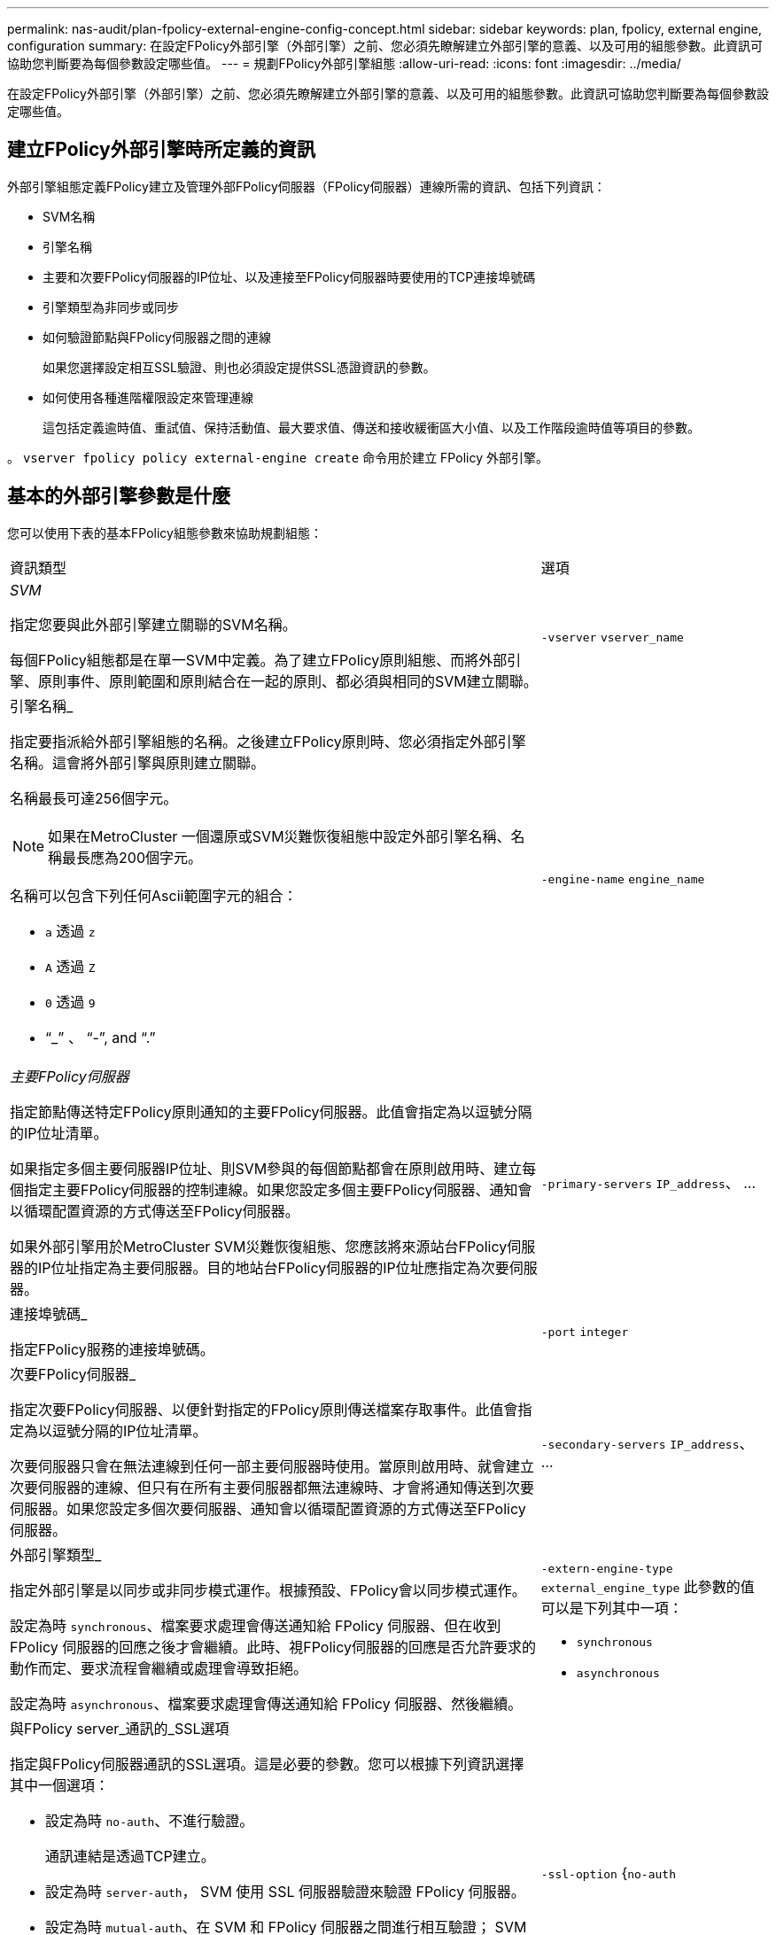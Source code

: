 ---
permalink: nas-audit/plan-fpolicy-external-engine-config-concept.html 
sidebar: sidebar 
keywords: plan, fpolicy, external engine, configuration 
summary: 在設定FPolicy外部引擎（外部引擎）之前、您必須先瞭解建立外部引擎的意義、以及可用的組態參數。此資訊可協助您判斷要為每個參數設定哪些值。 
---
= 規劃FPolicy外部引擎組態
:allow-uri-read: 
:icons: font
:imagesdir: ../media/


[role="lead"]
在設定FPolicy外部引擎（外部引擎）之前、您必須先瞭解建立外部引擎的意義、以及可用的組態參數。此資訊可協助您判斷要為每個參數設定哪些值。



== 建立FPolicy外部引擎時所定義的資訊

外部引擎組態定義FPolicy建立及管理外部FPolicy伺服器（FPolicy伺服器）連線所需的資訊、包括下列資訊：

* SVM名稱
* 引擎名稱
* 主要和次要FPolicy伺服器的IP位址、以及連接至FPolicy伺服器時要使用的TCP連接埠號碼
* 引擎類型為非同步或同步
* 如何驗證節點與FPolicy伺服器之間的連線
+
如果您選擇設定相互SSL驗證、則也必須設定提供SSL憑證資訊的參數。

* 如何使用各種進階權限設定來管理連線
+
這包括定義逾時值、重試值、保持活動值、最大要求值、傳送和接收緩衝區大小值、以及工作階段逾時值等項目的參數。



。 `vserver fpolicy policy external-engine create` 命令用於建立 FPolicy 外部引擎。



== 基本的外部引擎參數是什麼

您可以使用下表的基本FPolicy組態參數來協助規劃組態：

[cols="70,30"]
|===


| 資訊類型 | 選項 


 a| 
_SVM_

指定您要與此外部引擎建立關聯的SVM名稱。

每個FPolicy組態都是在單一SVM中定義。為了建立FPolicy原則組態、而將外部引擎、原則事件、原則範圍和原則結合在一起的原則、都必須與相同的SVM建立關聯。
 a| 
`-vserver` `vserver_name`



 a| 
引擎名稱_

指定要指派給外部引擎組態的名稱。之後建立FPolicy原則時、您必須指定外部引擎名稱。這會將外部引擎與原則建立關聯。

名稱最長可達256個字元。

[NOTE]
====
如果在MetroCluster 一個還原或SVM災難恢復組態中設定外部引擎名稱、名稱最長應為200個字元。

====
名稱可以包含下列任何Ascii範圍字元的組合：

* `a` 透過 `z`
* `A` 透過 `Z`
* `0` 透過 `9`
* "`_`" 、 "`-`", and "`.`"

 a| 
`-engine-name` `engine_name`



 a| 
_主要FPolicy伺服器_

指定節點傳送特定FPolicy原則通知的主要FPolicy伺服器。此值會指定為以逗號分隔的IP位址清單。

如果指定多個主要伺服器IP位址、則SVM參與的每個節點都會在原則啟用時、建立每個指定主要FPolicy伺服器的控制連線。如果您設定多個主要FPolicy伺服器、通知會以循環配置資源的方式傳送至FPolicy伺服器。

如果外部引擎用於MetroCluster SVM災難恢復組態、您應該將來源站台FPolicy伺服器的IP位址指定為主要伺服器。目的地站台FPolicy伺服器的IP位址應指定為次要伺服器。
 a| 
`-primary-servers` `IP_address`、 ...



 a| 
連接埠號碼_

指定FPolicy服務的連接埠號碼。
 a| 
`-port` `integer`



 a| 
次要FPolicy伺服器_

指定次要FPolicy伺服器、以便針對指定的FPolicy原則傳送檔案存取事件。此值會指定為以逗號分隔的IP位址清單。

次要伺服器只會在無法連線到任何一部主要伺服器時使用。當原則啟用時、就會建立次要伺服器的連線、但只有在所有主要伺服器都無法連線時、才會將通知傳送到次要伺服器。如果您設定多個次要伺服器、通知會以循環配置資源的方式傳送至FPolicy伺服器。
 a| 
`-secondary-servers` `IP_address`、 ...



 a| 
外部引擎類型_

指定外部引擎是以同步或非同步模式運作。根據預設、FPolicy會以同步模式運作。

設定為時 `synchronous`、檔案要求處理會傳送通知給 FPolicy 伺服器、但在收到 FPolicy 伺服器的回應之後才會繼續。此時、視FPolicy伺服器的回應是否允許要求的動作而定、要求流程會繼續或處理會導致拒絕。

設定為時 `asynchronous`、檔案要求處理會傳送通知給 FPolicy 伺服器、然後繼續。
 a| 
`-extern-engine-type` `external_engine_type` 此參數的值可以是下列其中一項：

* `synchronous`
* `asynchronous`




 a| 
與FPolicy server_通訊的_SSL選項

指定與FPolicy伺服器通訊的SSL選項。這是必要的參數。您可以根據下列資訊選擇其中一個選項：

* 設定為時 `no-auth`、不進行驗證。
+
通訊連結是透過TCP建立。

* 設定為時 `server-auth`， SVM 使用 SSL 伺服器驗證來驗證 FPolicy 伺服器。
* 設定為時 `mutual-auth`、在 SVM 和 FPolicy 伺服器之間進行相互驗證； SVM 驗證 FPolicy 伺服器、 FPolicy 伺服器驗證 SVM 。
+
如果您選擇設定相互 SSL 驗證、則也必須設定 `-certificate-common-name`、 `-certificate-serial`和 `-certifcate-ca` 參數。


 a| 
`-ssl-option` {`no-auth`|`server-auth`|`mutual-auth`}



 a| 
_憑證FQDN或自訂通用名稱_

指定在SVM與FPolicy伺服器之間設定SSL驗證時所使用的憑證名稱。您可以將憑證名稱指定為FQDN或自訂通用名稱。

如果您指定 `mutual-auth` 適用於 `-ssl-option` 參數、您必須指定的值 `-certificate-common-name` 參數。
 a| 
`-certificate-common-name` `text`



 a| 
_憑證序號_

指定在SVM與FPolicy伺服器之間設定SSL驗證時、用於驗證的憑證序號。

如果您指定 `mutual-auth` 適用於 `-ssl-option` 參數、您必須指定的值 `-certificate-serial` 參數。
 a| 
`-certificate-serial` `text`



 a| 
_憑證授權單位_

指定在SVM與FPolicy伺服器之間設定SSL驗證時、用於驗證的憑證CA名稱。

如果您指定 `mutual-auth` 適用於 `-ssl-option` 參數、您必須指定的值 `-certificate-ca` 參數。
 a| 
`-certificate-ca` `text`

|===


== 進階的外部引擎選項是什麼

您可以在規劃是否使用進階參數自訂組態時、使用下表的進階FPolicy組態參數。您可以使用這些參數來修改叢集節點與FPolicy伺服器之間的通訊行為：

[cols="70,30"]
|===


| 資訊類型 | 選項 


 a| 
取消要求的逾時_

指定時間間隔（小時） (`h`）、分鐘 (`m`）或秒 (`s`）節點等待 FPolicy 伺服器的回應。

如果逾時時間間隔超過、節點會將取消要求傳送至FPolicy伺服器。然後、節點會將通知傳送至替代的FPolicy伺服器。此逾時有助於處理無回應的FPolicy伺服器、進而改善SMB/NFS用戶端回應。此外、在逾時期間之後取消要求、也有助於釋出系統資源、因為通知要求會從停機/不良的FPolicy伺服器移至替代的FPolicy伺服器。

此值的範圍為 `0` 透過 `100`。如果值設為 `0`，此選項已停用，取消要求訊息不會傳送至 FPolicy 伺服器。預設值為 `20s`。
 a| 
`-reqs-cancel-timeout` `integer`[h|m|s]



 a| 
中止要求的逾時_

指定逾時（以小時為單位） (`h`）、分鐘 (`m`）或秒 (`s`）以中止要求。

此值的範圍為 `0` 透過 `200`。
 a| 
`-reqs-abort-timeout` `` `integer`[h|m|s]



 a| 
_傳送狀態要求的時間間隔_

指定以小時為單位的時間間隔 (`h`）、分鐘 (`m`）或秒 (`s`）之後、狀態要求會傳送至 FPolicy 伺服器。

此值的範圍為 `0` 透過 `50`。如果值設為 `0`、選項已停用、狀態要求訊息不會傳送至 FPolicy 伺服器。預設值為 `10s`。
 a| 
`-status-req-interval` `integer`[h|m|s]



 a| 
_FPolicy伺服器上未處理的要求上限_

指定可在FPolicy伺服器上排入佇列的未處理要求數目上限。

此值的範圍為 `1` 透過 `10000`。預設值為 `500`。
 a| 
`-max-server-reqs` `integer`



 a| 
_中斷無回應的FPolicy伺服器連線逾時_

指定時間間隔（小時） (`h`）、分鐘 (`m`）或秒 (`s`）之後、會終止與 FPolicy 伺服器的連線。

只有FPolicy伺服器的佇列包含允許的最大要求數、且在逾時期間內未收到任何回應時、才會在逾時期間之後終止連線。允許的最大要求數為其中之一 `50` （預設）或指定的號碼 `max-server-reqs-` 參數。

此值的範圍為 `1` 透過 `100`。預設值為 `60s`。
 a| 
`-server-progress-timeout` `integer`[h|m|s]



 a| 
_將保持活動訊息傳送至FPolicy server_的時間間隔

指定時間間隔（小時） (`h`）、分鐘 (`m`）或秒 (`s`）將保持活動的訊息傳送到 FPolicy 伺服器。

「保持連線」訊息會偵測半開啟的連線。

此值的範圍為 `10` 透過 `600`。如果值設為 `0`，此選項會停用，並防止將持續作用的訊息傳送至 FPolicy 伺服器。預設值為 `120s`。
 a| 
`-keep-alive-interval-` `integer`[h|m|s]



 a| 
最大重新連線嘗試次數_

指定SVM在連線中斷後嘗試重新連線至FPolicy伺服器的最大次數。

此值的範圍為 `0` 透過 `20`。預設值為 `5`。
 a| 
`-max-connection-retries` `integer`



 a| 
接收緩衝區大小_

指定FPolicy伺服器之連接插槽的接收緩衝區大小。

預設值設為256 KB。當值設定為0時、接收緩衝區的大小會設定為系統定義的值。

例如、如果套接字的預設接收緩衝區大小為65536位元組、將可調值設為0、則套接字緩衝區大小會設為65536位元組。您可以使用任何非預設值來設定接收緩衝區的大小（以位元組為單位）。
 a| 
`-recv-buffer-size` `integer`



 a| 
_傳送緩衝區大小_

指定FPolicy伺服器之連線通訊端的傳送緩衝區大小。

預設值設為256 KB。當值設定為0時、傳送緩衝區的大小會設定為系統定義的值。

例如、如果套接字的預設傳送緩衝區大小設為65536位元組、將可調值設為0、則套接字緩衝區大小會設為65536位元組。您可以使用任何非預設值來設定傳送緩衝區的大小（以位元組為單位）。
 a| 
`-send-buffer-size` `integer`



 a| 
_重新連線期間清除工作階段ID逾時_

指定以小時為單位的時間間隔 (`h`）、分鐘 (`m`）或秒 (`s`）之後、新的工作階段 ID 會在重新連線嘗試期間傳送至 FPolicy 伺服器。

如果儲存控制器與FPolicy伺服器之間的連線終止、並在中進行重新連線 `-session-timeout` 時間間隔時、舊的工作階段ID會傳送至FPolicy伺服器、以便傳送舊通知的回應。

預設值設為 10 秒。
 a| 
`-session-timeout` [``integer``h][``integer``M][``integer``s]

|===